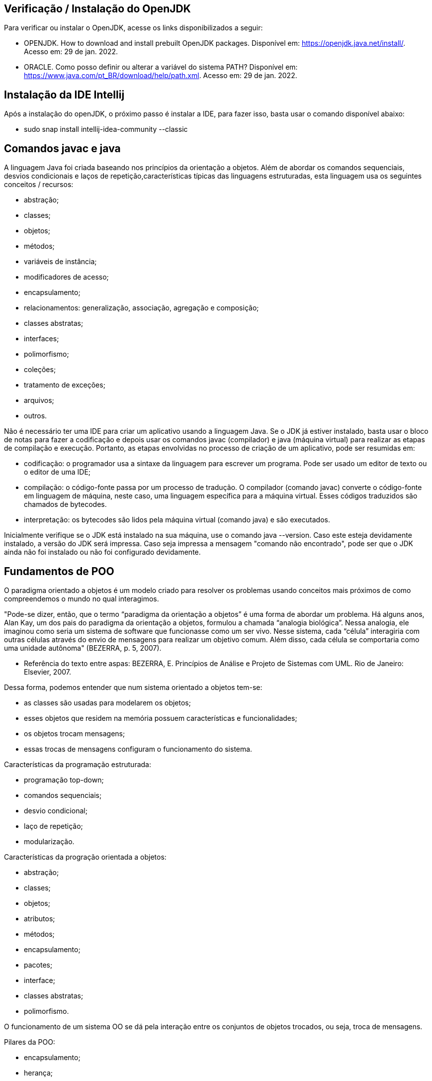 //caminho padrão para imagens
:imagesdir: /images
:figure-caption: Figura
:doctype: book

//gera apresentacao
//pode se baixar os arquivos e add no diretório
:revealjsdir: https://cdnjs.cloudflare.com/ajax/libs/reveal.js/3.8.0

//GERAR ARQUIVOS
//make slides
//make ebook

== Verificação / Instalação do OpenJDK

Para verificar ou instalar o OpenJDK, acesse os links disponibilizados a seguir:

- OPENJDK. How to download and install prebuilt OpenJDK packages. Disponível em: https://openjdk.java.net/install/. Acesso em: 29 de jan. 2022.
- ORACLE. Como posso definir ou alterar a variável do sistema PATH? Disponível em: https://www.java.com/pt_BR/download/help/path.xml. Acesso em: 29 de jan. 2022.

== Instalação da IDE Intellij

Após a instalação do openJDK, o próximo passo é instalar a IDE, para fazer isso, basta usar o comando disponível abaixo:

- sudo snap install intellij-idea-community --classic

== Comandos javac e java

A linguagem Java foi criada baseando nos princípios da orientação a objetos. Além de abordar os comandos sequenciais, desvios condicionais e laços de repetição,características típicas das linguagens estruturadas, esta linguagem usa os seguintes conceitos / recursos:

- abstração;
- classes; 
- objetos; 
- métodos; 
- variáveis de instância; 
- modificadores de acesso; 
- encapsulamento;
- relacionamentos: generalização, associação, agregação e composição; 
- classes abstratas; 
- interfaces;
- polimorfismo;
- coleções;
- tratamento de exceções;
- arquivos;
- outros.

Não é necessário ter uma IDE para criar um aplicativo usando a linguagem Java. Se o JDK já estiver instalado, basta usar o bloco de notas para fazer a codificação e depois usar os comandos javac (compilador) e java (máquina virtual) para realizar as etapas de compilação e execução. Portanto, as etapas envolvidas no processo de criação de um aplicativo, pode ser resumidas em:

- codificação: o programador usa a sintaxe da linguagem para escrever um programa. Pode ser usado um editor de texto ou o editor de uma IDE;
- compilação: o código-fonte passa por um processo de tradução. O compilador (comando javac) converte o código-fonte em linguagem de máquina, neste caso, uma linguagem específica para a máquina virtual. Esses códigos traduzidos são chamados de bytecodes.
- interpretação: os bytecodes são lidos pela máquina virtual (comando java) e são executados.

Inicialmente verifique se o JDK está instalado na sua máquina, use o comando java --version. Caso este esteja devidamente instalado, a versão do JDK será impressa. Caso seja impressa a mensagem "comando não encontrado", pode ser que o JDK ainda não foi instalado ou não foi configurado devidamente. 

== Fundamentos de POO

O paradigma orientado a objetos é um modelo criado para resolver os problemas usando conceitos mais próximos de como compreendemos o mundo no qual interagimos.  

"Pode-se dizer, então, que o termo “paradigma da orientação a objetos” é uma forma de abordar um problema. Há alguns anos, Alan Kay, um dos pais do paradigma da orientação a objetos, formulou a chamada “analogia biológica”. Nessa analogia, ele imaginou como seria um sistema de software que funcionasse como um ser vivo. Nesse sistema, cada “célula” interagiria com outras células através do envio de mensagens para realizar um objetivo comum. Além disso, cada célula se comportaria como uma unidade autônoma" (BEZERRA, p. 5, 2007).

- Referência do texto entre aspas: BEZERRA, E. Princípios de Análise e Projeto de Sistemas com UML. Rio de Janeiro: Elsevier, 2007.

Dessa forma, podemos entender que num sistema orientado a objetos tem-se: 

- as classes são usadas para modelarem os objetos; 
- esses objetos que residem na memória possuem características e funcionalidades; 
- os objetos trocam mensagens; 
- essas trocas de mensagens configuram o funcionamento do sistema.

Características da programação estruturada:

- programação top-down;
- comandos sequenciais;
- desvio condicional;
- laço de repetição;
- modularização.

Características da progração orientada a objetos:

- abstração;
- classes;
- objetos;
- atributos;
- métodos;
- encapsulamento;
- pacotes;
- interface;
- classes abstratas;
- polimorfismo.

O funcionamento de um sistema OO se dá pela interação entre os conjuntos de objetos trocados, ou seja, troca de mensagens.

Pilares da POO:

- encapsulamento;
- herança;
- polimorfismo.

Exemplos de modelo:

- maquete;
- planta de uma casa;
- receita de bolo.

Definição de classe:

- modelo;
- determina os atributos e os comportamentos;
- define a estrutura de elementos semelhantes.

Definição de objeto:

- é uma instanciação de uma classe;
- representação da classe na memória virtual;
- cada objeto tem seu estado e acessa os métodos criados na classe.

Estado do objeto: valor da variável de instância em um determinado momento.

Métodos do objeto: são ações que o objeto desempenha. Através deles, os valores dos atributos são modificados.

Exemplos práticos:

link:classes/Cachorro.java[classe Cachorro]

link:classes/Principal_Cachorro1.java[classe Principal]

Exemplos práticos:

link:classes/Cachorro.java[classe Cachorro]

link:classes/Principal_Cachorro2.java[classe Principal]

Abstração de classe: concentrar nas características relevantes para a modelagem das classes no sistema. Exemplo: qual seria a modelagem de uma pessoa em um sistema para escola, um sistema para auxiliar um médico e um sistema para academia?

Exemplos práticos (diferenças entre PE e POO):

link:classes/IMCEstruturado.java[classe IMCEstruturado]

link:classes/IMCOO.java[classe IMCOO]

link:classes/Pessoa.java[classe Pessoa]


